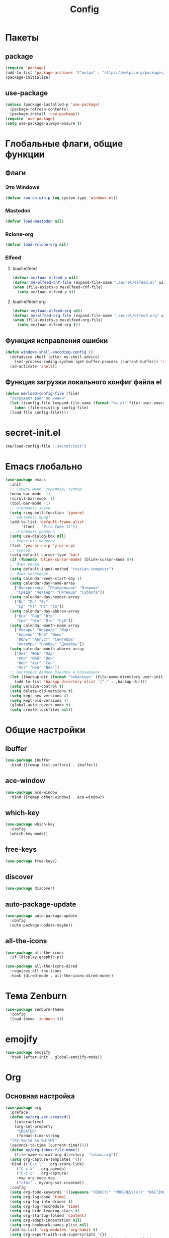 #+TITLE: Config

* Пакеты
** package
#+begin_src emacs-lisp
  (require 'package)
  (add-to-list 'package-archives '("melpa" . "https://melpa.org/packages/") t)
  (package-initialize)
#+end_src
** use-package
#+begin_src emacs-lisp
  (unless (package-installed-p 'use-package)
    (package-refresh-contents)
    (package-install 'use-package))
  (require 'use-package)
  (setq use-package-always-ensure t)
#+end_src
* Глобальные флаги, общие функции
** Флаги
*** Это Windows
#+begin_src emacs-lisp
  (defvar run-on-win-p (eq system-type 'windows-nt))
#+end_src
*** Mastodon
#+begin_src emacs-lisp
  (defvar load-mastodon nil)
#+end_src
*** Rclone-org
#+begin_src emacs-lisp
  (defvar load-rclone-org nil)
#+end_src
*** Elfeed
**** load-elfeed
#+begin_src emacs-lisp
  (defvar me/load-elfeed-p nil)
  (defvar me/elfeed-cnf-file (expand-file-name ".secret/elfeed.el" user-emacs-directory))
  (when (file-exists-p me/elfeed-cnf-file)
    (setq me/load-elfeed-p t))
#+end_src
**** load-elfeed-org
#+begin_src emacs-lisp
  (defvar me/load-elfeed-org nil)
  (defvar me/elfeed-org-file (expand-file-name ".secret/elfeed.org" user-emacs-directory))
  (when (file-exists-p me/elfeed-org-file)
    (setq me/load-elfeed-org t))
#+end_src
** Функция исправления ошибки
#+begin_src emacs-lisp
  (defun windows-shell-encoding-config ()
    (defadvice shell (after my-shell-advice)
      (set-process-coding-system (get-buffer-process (current-buffer)) 'cp1251 'cp1251))
    (ad-activate 'shell))
#+end_src
** Функция загрузки локального конфиг файла el
#+begin_src emacs-lisp
  (defun me/load-config-file (file)
    "Загружает файл по имени"
    (let ((config-file (expand-file-name (format "%s.el" file) user-emacs-directory)))
      (when (file-exists-p config-file)
	(load-file config-file))))
#+end_src
* secret-init.el
#+begin_src emacs-lisp
  (me/load-config-file ".secret/init")
#+end_src
* Emacs глобально
#+begin_src emacs-lisp
  (use-package emacs
    :init
    ;; Скрыть меню, скролбар, тулбар
    (menu-bar-mode -1)
    (scroll-bar-mode -1)
    (tool-bar-mode -1)
    ;; отключить звуки
    (setq ring-bell-function 'ignore)
    ;; настроить шрифт
    (add-to-list 'default-frame-alist
		 '(font . "Fira Code-12"))
    ;; отключить диалоги
    (setq use-dialog-box nil)
    ;; Упростить вопросы
    (fset 'yes-or-no-p 'y-or-n-p)
    ;; курсор
    (setq-default cursor-type 'bar)
    (if (fboundp 'blink-cursor-mode) (blink-cursor-mode 0))
    ;; Язык ввода
    (setq default-input-method "russian-computer")
    ;; Язык календаря
    (setq calendar-week-start-day 1)
    (setq calendar-day-name-array
	  ["Воскресенье" "Понедельник" "Вторник"
	   "Среда" "Четверг" "Пятница" "Суббота"])
    (setq calendar-day-header-array
	  ["Вс" "Пн" "Вт"
	   "Ср" "Чт" "Пт" "Сб"])
    (setq calendar-day-abbrev-array
	  ["Вск" "Пнд" "Втр"
	   "Сре" "Чтв" "Птн" "Суб"])
    (setq calendar-month-name-array
	  ["Январь" "Февраль" "Март"
	   "Апрель" "Май" "Июнь"
	   "Июль" "Август" "Сентябрь"
	   "Октябрь" "Ноябрь" "Декабрь"])
    (setq calendar-month-abbrev-array
	  ["Янв" "Фев" "Мар"
	   "Апр" "Май" "Июн"
	   "Июл" "Авг" "Сен"
	   "Окт" "Ноя" "Дек"])
    ;; Настройка файлов бэкапов и блокировок
    (let ((backup-dir (format "%sbackups" (file-name-directory user-init-file))))
      (add-to-list 'backup-directory-alist `("." . ,backup-dir)))
    (setq version-control t)
    (setq delete-old-versions t)
    (setq kept-new-versions 4)
    (setq kept-old-versions 4)
    (global-auto-revert-mode t)
    (setq create-lockfiles nil))
#+end_src
* Общие настройки
** ibuffer
#+begin_src emacs-lisp
  (use-package ibuffer
    :bind ([remap list-buffers] . ibuffer))
#+end_src
** ace-window
#+begin_src emacs-lisp
  (use-package ace-window
    :bind ([remap other-window] . ace-window))
#+end_src
** which-key
#+begin_src emacs-lisp
  (use-package which-key
    :config
    (which-key-mode))
#+end_src
** free-keys
#+begin_src emacs-lisp
  (use-package free-keys)
#+end_src
** discover
#+begin_src emacs-lisp
  (use-package discover)
#+end_src
** auto-package-update
#+begin_src emacs-lisp
  (use-package auto-package-update
    :config
    (auto-package-update-maybe))
#+end_src
** all-the-icons
#+begin_src emacs-lisp
  (use-package all-the-icons
    :if (display-graphic-p))

  (use-package all-the-icons-dired
    :requires all-the-icons
    :hook (dired-mode . all-the-icons-dired-mode))
#+end_src
* Тема Zenburn
#+begin_src emacs-lisp
  (use-package zenburn-theme
    :config
    (load-theme 'zenburn t))
#+end_src
* emojify
#+begin_src emacs-lisp
  (use-package emojify
    :hook (after-init . global-emojify-mode))
#+end_src
* Org
** Основная настройка
#+begin_src emacs-lisp
  (use-package org
    :preface
    (defun my/org-set-created()
      (interactive)
      (org-set-property
       "CREATED"
       (format-time-string
	"[%Y-%m-%d %a %H:%M]"
	(seconds-to-time (current-time)))))
    (defun my/org-inbox-file-name()
      (file-name-concat org-directory  "inbox.org"))
    (setq org-capture-templates '())
    :bind (("C-c l" . org-store-link)
	   ("C-c a" . org-agenda)
	   ("C-c c" . org-capture)
	   :map org-mode-map
	   ("<f6>" . my/org-set-created))
    :config
    (setq org-todo-keywords '((sequence "TODO(t)" "PROGRESS(s!)" "WAITING(w)" "PLANNED(p)" "LATER(l)" "DELEGATED(g@)" "|" "DONE(d!)" "CANCELLED(c@)")))
    (setq org-log-done 'time)
    (setq org-log-into-drawer t)
    (setq org-log-reschedule 'time)
    (setq org-hide-leading-stars t)
    (setq org-startup-folded 'content)
    (setq org-adapt-indentation nil)
    (setq org-bookmark-names-plist nil)
    (add-to-list 'org-modules 'org-habit t)
    (setq org-export-with-sub-superscripts '{})
    (add-to-list 'org-structure-template-alist '("g" . "src go") t)
    (add-to-list 'org-structure-template-alist '("z" . "src emacs-lisp") t)
    (add-to-list 'org-file-apps '("\\.xlsx?\\'" . default))
    (add-to-list 'org-file-apps '("\\.docx?\\'" . default))
    (add-to-list 'org-file-apps '("\\.ods\\'" . default))
    (add-to-list 'org-file-apps '("\\.org_archive\\'" . emacs))
    (add-to-list 'org-export-backends 'md)
    (setq org-refile-targets '((org-agenda-files :maxlevel . 3)))
    (setq org-refile-use-outline-path 'file)
    (setq org-directory "~/org/")
    (setq org-agenda-files (list org-directory))
    ;; org-capture-templates
    (add-to-list 'org-capture-templates
		 '("i" "Inbox"
		   entry (file my/org-inbox-file-name)
		   "* TODO %?%(my/org-set-created)"
		   :empty-lines 1))
    (add-to-list 'org-capture-templates
		 '("a" "Timer"
		   entry (file my/org-inbox-file-name)
		   "* TODO %?%(my/org-set-created)"
		   :empty-lines 1 :clock-in t :clock-keep t))
    (add-to-list 'org-capture-templates
		 '("e" "Event"
		   entry (file my/org-inbox-file-name)
		   "* PLANNED %?%(my/org-set-created)\nSCHEDULED: %^T"
		   :empty-lines 1))
    (add-to-list 'org-capture-templates
		 '("z" "Interrupt"
		   entry (file my/org-inbox-file-name)
		   "* %?%(my/org-set-created)"
		   :empty-lines 1 :clock-in t :clock-resume t)))

#+end_src
** org-superstar
#+begin_src emacs-lisp
  (use-package org-superstar
    :requires org
    :after (org)
    :hook (org-mode . (lambda () (org-superstar-mode 1))))
#+end_src
** org-id
#+begin_src emacs-lisp
  (use-package org-id
    :requires org
    :after (org)
    :ensure nil
    :init
    (setq org-id-link-to-org-use-id 'create-if-interactive-and-no-custom-id))
#+end_src
** toc-org
#+begin_src emacs-lisp
  (use-package toc-org
    :requires org
    :after (org)
    :hook (org-mode . toc-org-mode))
#+end_src
** org-pomodoro
#+begin_src emacs-lisp
  (use-package org-pomodoro)
#+end_src
** verb
#+begin_src emacs-lisp
  (use-package verb
    :requires org
    :after (org)
    :config
    (with-eval-after-load 'org
      (define-key org-mode-map (kbd "C-c C-r") verb-command-map)))
#+end_src
** Быстрое редактирование свойства jira на F7
https://nrukin.github.io/jira-prop-hotkey.html
#+begin_src emacs-lisp
  ;; f7 hotkey to edit jira heading property
  (defun org-set-jira(jira-value)
    "set jira property at current heading"
    (interactive (list (read-from-minibuffer "Jira? " (org-entry-get nil "jira"))))
    (org-set-property "jira" jira-value))

  (define-key org-mode-map (kbd "<f7>") 'org-set-jira)
#+end_src
* Elfeed
#+begin_src emacs-lisp
  (use-package elfeed
    :after (org)
    :if me/load-elfeed-p
    :bind ("C-x w" . elfeed)
    :config
    (when run-on-win-p
      (setq elfeed-use-curl nil))
    (defun elfeed-search-format-date (date)
      (format-time-string "%Y-%m-%d %H:%M" (seconds-to-time date)))
    (setq elfeed-search-title-max-width 100)
    (load-file me/elfeed-cnf-file)

    (defun elfeed-org-capture-template ()
      (if elfeed-show-entry (let ((link (elfeed-entry-link elfeed-show-entry))
				  (title (elfeed-entry-title elfeed-show-entry))
				  (tags (elfeed-entry-tags elfeed-show-entry)))
			      (format "* TODO %s %s%%(org-set-tags \"elfeed\")%%(my/org-set-created)\n%s" title tags link)) "* %?"))
    (add-to-list 'org-capture-templates '("f" "Elfeed" entry
					  (file my/org-inbox-file-name)
					  (function elfeed-org-capture-template) :empty-lines 1  :immediate-finish t)))
#+end_src
** elfeed-org
#+begin_src emacs-lisp
  (use-package elfeed-org
    :after (elfeed org)
    :if me/load-elfeed-org
    :config
    (elfeed-org)
    (setq rmh-elfeed-org-files (list me/elfeed-org-file)))
#+end_src
* Magit
#+begin_src emacs-lisp
  (use-package magit
    :init
    (setq magit-commit-show-diff nil))
#+end_src
* Minimap
#+begin_src emacs-lisp
  (use-package minimap)
#+end_src
* Treemacs
#+begin_src emacs-lisp
  (use-package treemacs
    :defer t
    :bind ("C-x !" . treemacs-select-window))

  (use-package treemacs-magit
    :after (treemacs magit)
    :ensure t)
#+end_src
* Hydra
#+begin_src emacs-lisp
  (use-package hydra
    :defer 2
    :bind (("<f9>" . hydra-clock/body)
	   ("<f8>" . hydra-go/body))
    :preface
    (defun my/org-clock-in-last-with-prefix-arg ()
      (interactive)
      (setq current-prefix-arg '(4)) ; C-u
      (call-interactively 'org-clock-in-last))
    :config
    (defhydra hydra-clock (:color blue)
      "
      ^
      ^Clock^             ^Do^
      ^─────^─────────────^──^─────────
      _q_ quit            _c_ cancel
      ^^                  _d_ display
      ^^                  _e_ effort
      ^^                  _i_ in
      ^^                  _j_ jump
      ^^                  _o_ out
      ^^                  _r_ report
      ^^                  _l_ continue last
      ^^                  ^^
      "
      ("q" nil)
      ("c" org-clock-cancel :color pink)
      ("d" org-clock-display)
      ("e" org-clock-modify-effort-estimate)
      ("i" org-clock-in)
      ("j" org-clock-goto)
      ("o" org-clock-out)
      ("r" org-clock-report)
      ("l" my/org-clock-in-last-with-prefix-arg))

    (defhydra hydra-go (:color blue)
      "
      ^
      ^Code^                  ^Folding^         ^Test^
      ^─────^─────────────────^───────^─────────^─────^─────────
      _c_ code actions        _f_ fold          _t_ file
      _r_ rename              _s_ unfold        _T_ project
      _q_ quit                _F_ fold all      _b_ benchmark file
      _d_ buffer diagnostics  _S_ unfold all    _B_ benchmark project
      _D_ project diagnostics
      _h_ doc
      _H_ doc buffer
      _v_ format buffer
      ^^
      "
      ("c" eglot-code-actions)
      ("r" eglot-rename)
      ("d" flymake-show-buffer-diagnostics)
      ("D" flymake-show-project-diagnostics)
      ("h" eldoc)
      ("H" eldoc-doc-buffer)
      ("v" eglot-format-buffer)
      ("f" hs-hide-block :color red)
      ("s" hs-show-block :color red)
      ("F" hs-hide-all :color red)
      ("S" hs-show-all :color red)
      ("t" go-test-current-file)
      ("T" go-test-current-project)
      ("b" go-test-current-file-benchmarks)
      ("B" go-test-current-project-benchmarks)
      ("q" nil)))
#+end_src
* Программирование
** Общие
#+begin_src emacs-lisp
  (add-hook 'prog-mode-hook (lambda()
			      (toggle-truncate-lines 1)
			      (display-line-numbers-mode 1)
			      (hs-minor-mode)))
  (electric-pair-mode 1)
  (setq compilation-ask-about-save nil)
#+end_src
** rainbow-delimeters
#+begin_src emacs-lisp
  (use-package rainbow-delimiters
    :hook (prog-mode . rainbow-delimiters-mode))
#+end_src
** golang
*** go-mode
#+begin_src emacs-lisp
  (use-package go-mode
    :init
    (setq gofmt-command "goimports")
    :hook ((before-save . gofmt-before-save)
	   (go-mode . (lambda () (local-set-key [f5] 'project-compile)))))
#+end_src
*** debugger
#+begin_src emacs-lisp
  (use-package go-dlv)
#+end_src
*** test
#+begin_src emacs-lisp
  (use-package gotest)
#+end_src
*** playground
#+begin_src emacs-lisp
  (use-package go-playground)
#+end_src
** yasnippet
*** package
#+begin_src emacs-lisp
  (use-package yasnippet
    :config (yas-global-mode 1))
#+end_src
*** snippets
#+begin_src emacs-lisp
  (use-package yasnippet-snippets
    :after yasnippet)
#+end_src
** company
#+begin_src emacs-lisp
  (use-package company
    :hook (prog-mode . company-mode))
#+end_src
** markdown
#+begin_src emacs-lisp
  (use-package markdown-mode
    :mode ("README\\.md\\'" . gfm-mode))
#+end_src
** json
#+begin_src emacs-lisp
  (use-package json-mode)
#+end_src
** auto-hotkey
#+begin_src emacs-lisp
  (use-package ahk-mode)
#+end_src
** eglot
#+begin_src emacs-lisp
  (use-package eglot
    :hook (go-mode . eglot-ensure)
    (python-mode . eglot-ensure)
    :after (yasnippet company))
#+end_src
** yaml-mode
#+begin_src emacs-lisp
  (use-package yaml-mode
    :mode "\\.yml\\'")
#+end_src
** python
*** COMMENT elpy
https://github.com/jorgenschaefer/elpy
#+begin_src emacs-lisp
  (use-package elpy
    :ensure t
    :init
    (elpy-enable)
    (setq elpy-formatter "autopep8")
    :hook ((before-save . (lambda()
			    (when (eq major-mode 'python-mode)
			      (elpy-format-code))))
	   (pyvenv-post-activate-hooks . pyvenv-restart-python)))
#+end_src
* Mastodon
** Загрузка Mastodon
#+begin_src emacs-lisp
  (use-package mastodon
    :if load-mastodon
    :bind ("C-x y" . mastodon)
    :config
    (mastodon-discover)
    (mastodon-toot--enable-custom-emoji)
    (setq mastodon-tl--show-avatars t)
    (setq mastodon-toot--enable-custom-instance-emoji t))
#+end_src
** Lingva
#+begin_src emacs-lisp
  (use-package lingva
    :if load-mastodon
    :config
    (setq lingva-target "ru"))
#+end_src
* emms
#+begin_src emacs-lisp
  (use-package emms
    :config
    (require 'emms-setup)
    (emms-all)
    (setq emms-player-list '(emms-player-mpv)
	  emms-info-functions '(emms-info-native))
    (customize-set-variable 'emms-player-mpv-update-metadata t)
    (setq emms-streams-file "~/.emacs.d/.secret/streams.emms")

    (defun my/emms-track-description (track)
      (if (eq (emms-track-type track) 'url)
	  (let ((rdo (emms-track-get track 'radio))
		(infttl (emms-track-get track 'info-title)))
	    (if (and rdo infttl)	    
		(format "%-50s: %s" rdo infttl)
	      (if rdo rdo
		(emms-track-simple-description track))))
	(emms-track-simple-description track)))

    (setq emms-track-description-function 'my/emms-track-description))
#+end_src
** COMMENT normal
#+begin_src emacs-lisp
  (require 'emms-setup)
  (emms-all)
  (setq emms-player-list '(emms-player-mpv)
	emms-info-functions '(emms-info-native))
  (customize-set-variable 'emms-player-mpv-update-metadata t)


  (defun my/emms-track-description (track)
    ;; (print track)
    (if (eq (emms-track-type track) 'url)
	(let ((rdo (emms-track-get track 'radio))
	      (infttl (emms-track-get track 'info-title)))
	  (if (and rdo infttl)	    
	      (format "%s: %s"
		      (emms-track-get track 'radio)
		      (emms-track-get track 'info-title))
	    (if rdo
		rdo
	      (emms-track-simple-description track))))
      (emms-track-simple-description track)))
  (setq emms-track-description-function 'my/emms-track-description)
#+end_src
* Dashboard
#+begin_src emacs-lisp
  (use-package dashboard
    :config
    (setq dashboard-set-heading-icons t)
    (setq dashboard-set-file-icons t)
    (setq dashboard-projects-backend 'project-el)
    (setq dashboard-items '((recents  . 5)
			    (bookmarks . 5)
			    (registers . 5)
			    (projects . 5)))
    (setq dashboard-startup-banner 'logo)
    (setq dashboard-center-content t)

    ;; Customize widget list
    (setq dashboard-startupify-list '(dashboard-insert-banner
				      dashboard-insert-newline
				      dashboard-insert-banner-title
				      dashboard-insert-newline
				      dashboard-insert-navigator
				      dashboard-insert-newline
				      dashboard-insert-init-info
				      dashboard-insert-items
				      dashboard-insert-newline
				      dashboard-insert-footer))

    ;; Format: "(icon title help action face prefix suffix)"
    (setq dashboard-navigator-buttons
	  `(
	    ;; org-agenda
	    ((,(all-the-icons-faicon "calendar" :height 1.1 :v-adjust 0.0)
	      "Agenda"
	      ""
	      (lambda (&rest _) (org-agenda-list))))))

    (when load-mastodon
      (add-to-list 'dashboard-navigator-buttons
		   `((,(all-the-icons-faicon "comments-o" :height 1.1 :v-adjust 0.0)
		      "Mastodon"
		      ""
		      (lambda (&rest _) (mastodon)))) t))

    (when me/load-elfeed-p
      (add-to-list 'dashboard-navigator-buttons
		   `((,(all-the-icons-faicon "rss" :height 1.1 :v-adjust 0.0)
		      "Elfeed"
		      ""
		      (lambda (&rest _) (elfeed)))) t))

    (when load-rclone-org
      (add-to-list 'dashboard-navigator-buttons
		   `((,(all-the-icons-faicon "download" :height 1.1 :v-adjust 0.0)
		      "ROD"
		      "rclone-org-download"
		      (lambda (&rest _) (rclone-org-download)))
		     (,(all-the-icons-faicon "upload" :height 1.1 :v-adjust 0.0)
		      "ROU"
		      "rclone-org-upload"
		      (lambda (&rest _) (rclone-org-upload)))) t))

    (when t
      (add-to-list 'dashboard-navigator-buttons
		   `((,(all-the-icons-faicon "music" :height 1.1 :v-adjust 0.0)
		      "Radio"
		      ""
		      (lambda (&rest _) (emms-streams)))) t))

    (dashboard-setup-startup-hook))
#+end_src
* custom.el
Отдельный файл для настроек
#+begin_src emacs-lisp
  (setq custom-file (expand-file-name "custom.el" user-emacs-directory))
  (ignore-errors (load custom-file))
#+end_src
* secret.el
#+begin_src emacs-lisp
  (me/load-config-file ".secret/config")
#+end_src
